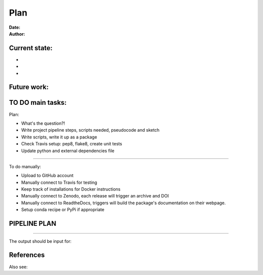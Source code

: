 ################################
Plan 
################################

:Date: 
:Author: 

Current state:
##############

-
-
-


Future work:
############


TO DO main tasks:
#################

Plan:

- What's the question?!
- Write project pipeline steps, scripts needed, pseudocode and sketch
- Write scripts, write it up as a package
- Check Travis setup: pep8, flake8, create unit tests
- Update python and external dependencies file

-----

To do manually:

- Upload to GitHub account
- Manually connect to Travis for testing
- Keep track of installations for Docker instructions
- Manually connect to Zenodo, each release will trigger an archive and DOI
- Manually connect to ReadtheDocs, triggers will build the package's documentation on their webpage.
- Setup conda recipe or PyPi if appropriate


PIPELINE PLAN
#############

.. todo::
	TO DO: 

-----


The output should be input for:


References
##########


Also see:

